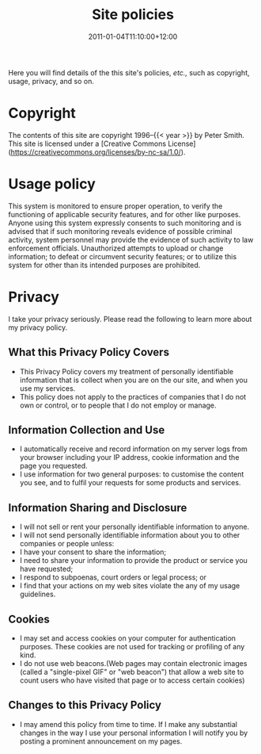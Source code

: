 #+title: Site policies
#+date: 2011-01-04T11:10:00+12:00
#+lastmod: 2021-12-31T18:59:31+13:00
#+categories[]: SiteInfo
#+tags[]: SiteInfo
#+slug: site-policies
#+draft: False
#+weight: 300

Here you will find details of the this site's policies, /etc.,/ such as copyright, usage, privacy, and so on.

# more

* Copyright

The contents of this site are copyright 1996--{{< year >}} by Peter Smith. This site is licensed under a [Creative Commons License](https://creativecommons.org/licenses/by-nc-sa/1.0/).


* Usage policy

This system is monitored to ensure proper operation, to verify the functioning of applicable security features, and for other like purposes. Anyone using this system expressly consents to such monitoring and is advised that if such monitoring reveals evidence of possible criminal activity, system personnel may provide the evidence of such activity to law enforcement officials. Unauthorized attempts to upload or change information; to defeat or circumvent security features; or to utilize this system for other than its intended purposes are prohibited.

* Privacy
I take your privacy seriously. Please read the following to learn more about my privacy policy.

** What this Privacy Policy Covers

- This Privacy Policy covers my treatment of personally identifiable information that is collect when you are on the our site, and when you use my services.
- This policy does not apply to the practices of companies that I do not own or control, or to people that I do not employ or manage.

** Information Collection and Use

- I automatically receive and record information on my server logs from your browser including your IP address, cookie information and the page you requested.
- I use information for two general purposes: to customise the content you see, and to fulfil your requests for some products and services.

** Information Sharing and Disclosure

- I will not sell or rent your personally identifiable information to anyone.
- I will not send personally identifiable information about you to other companies or people unless:
- I have your consent to share the information;
- I need to share your information to provide the product or service you have requested;
- I respond to subpoenas, court orders or legal process; or
- I find that your actions on my web sites violate the any of my usage guidelines.

** Cookies

- I may set and access cookies on your computer for authentication purposes. These cookies are not used for tracking or profiling of any kind.
- I do not use web beacons.(Web pages may contain electronic images (called a "single-pixel GIF" or "web beacon") that allow a web site to count users who have visited that page or to access certain cookies)

** Changes to this Privacy Policy

- I may amend this policy from time to time. If I make any substantial changes in the way I use your personal information I will notify you by posting a prominent announcement on my pages.
